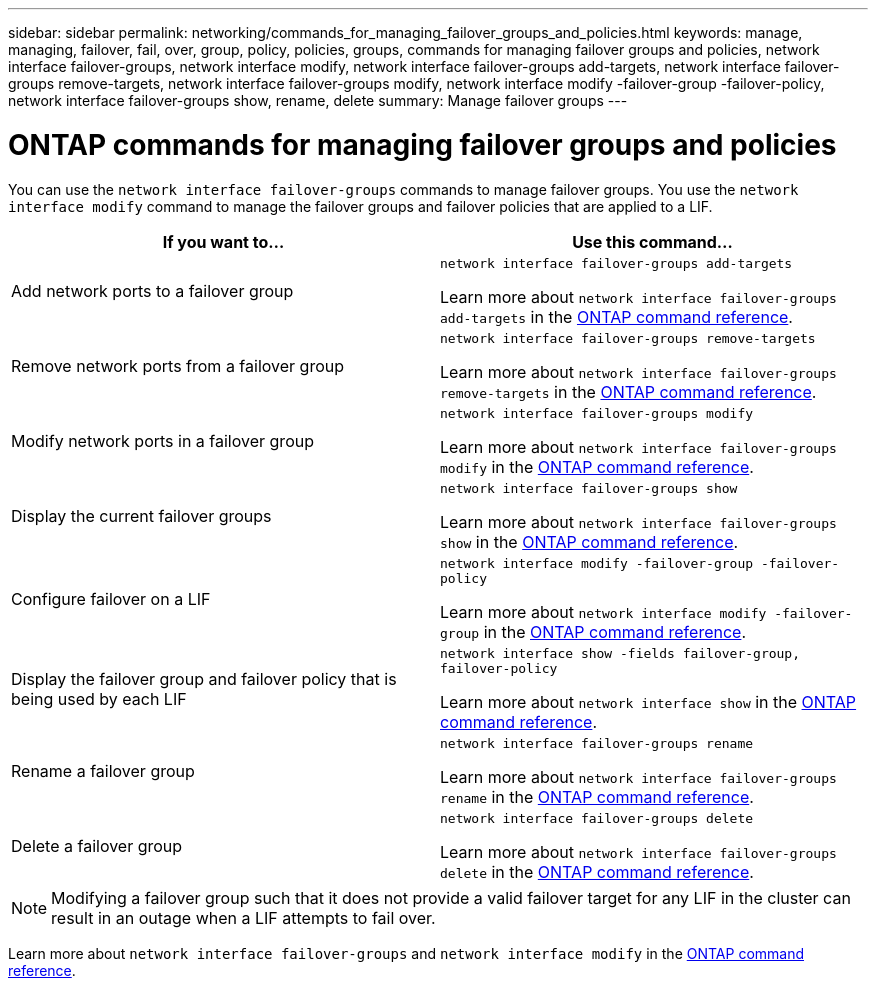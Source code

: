 ---
sidebar: sidebar
permalink: networking/commands_for_managing_failover_groups_and_policies.html
keywords: manage, managing, failover, fail, over, group, policy, policies, groups, commands for managing failover groups and policies, network interface failover-groups, network interface modify, network interface failover-groups add-targets, network interface failover-groups remove-targets, network interface failover-groups modify, network interface modify -failover-group -failover-policy, network interface failover-groups show, rename, delete
summary: Manage failover groups
---

= ONTAP commands for managing failover groups and policies
:hardbreaks:
:nofooter:
:icons: font
:linkattrs:
:imagesdir: ../media/


[.lead]
You can use the `network interface failover-groups` commands to manage failover groups. You use the `network interface modify` command to manage the failover groups and failover policies that are applied to a LIF.

|===

h|If you want to... h|Use this command...

a| Add network ports to a failover group
a| `network interface failover-groups add-targets`

Learn more about `network interface failover-groups add-targets` in the link:https://docs.netapp.com/us-en/ontap-cli/network-interface-failover-groups-add-targets.html[ONTAP command reference^].
a| Remove network ports from a failover group
a| `network interface failover-groups remove-targets`

Learn more about `network interface failover-groups remove-targets` in the link:https://docs.netapp.com/us-en/ontap-cli/network-interface-failover-groups-remove-targets.html[ONTAP command reference^].
a| Modify network ports in a failover group
a| `network interface failover-groups modify`

Learn more about `network interface failover-groups modify` in the link:https://docs.netapp.com/us-en/ontap-cli/network-interface-failover-groups-modify.html[ONTAP command reference^].
a| Display the current failover groups
a| `network interface failover-groups show`

Learn more about `network interface failover-groups show` in the link:https://docs.netapp.com/us-en/ontap-cli/network-interface-failover-groups-show.html[ONTAP command reference^].
a| Configure failover on a LIF
a| `network interface modify -failover-group -failover-policy`

Learn more about `network interface modify -failover-group` in the link:https://docs.netapp.com/us-en/ontap-cli/network-interface-modify.html[ONTAP command reference^].
a| Display the failover group and failover policy that is being used by each LIF
a| `network interface show -fields failover-group, failover-policy`

Learn more about `network interface show` in the link:https://docs.netapp.com/us-en/ontap-cli/network-interface-show.html[ONTAP command reference^].

a| Rename a failover group
a| `network interface failover-groups rename`

Learn more about `network interface failover-groups rename` in the link:https://docs.netapp.com/us-en/ontap-cli/network-interface-failover-groups-rename.html[ONTAP command reference^].
a| Delete a failover group
a| `network interface failover-groups delete`

Learn more about `network interface failover-groups delete` in the link:https://docs.netapp.com/us-en/ontap-cli/network-interface-failover-groups-delete.html[ONTAP command reference^].
|===

[NOTE]
Modifying a failover group such that it does not provide a valid failover target for any LIF in the cluster can result in an outage when a LIF attempts to fail over.

Learn more about `network interface failover-groups` and `network interface modify` in the link:https://docs.netapp.com/us-en/ontap-cli/search.html?q=network+interface[ONTAP command reference^].

// 2025 Apr 29, ONTAPDOC-2960
// 26-MAR-2025 ONTAPDOC-2909
// 2025 Jan 15, ONTAPDOC-2569
// Created with NDAC Version 2.0 (August 17, 2020)
// restructured: March 2021
// enhanced keywords May 2021